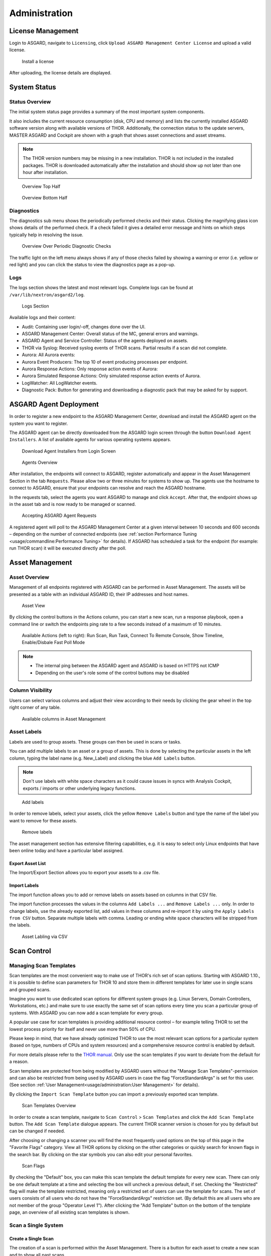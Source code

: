 .. role:: raw-html-m2r(raw)
   :format: html

Administration
==============

License Management
------------------

Login to ASGARD, navigate to ``Licensing``, click 
``Upload ASGARD Management Center License`` and upload a valid license. 


.. figure:: ../images/install-a-license.png
   :target: ../_images/install-a-license.png
   :alt: image-20200608152010548

   Install a license

After uploading, the license details are displayed.

System Status
-------------

Status Overview
^^^^^^^^^^^^^^^

The initial system status page provides a summary of the most important system components. 

It also includes the current resource consumption (disk, CPU and memory) and lists the currently installed ASGARD software version along with available versions of THOR. Additionally, the connection status to the update servers, MASTER ASGARD and Cockpit are shown with a graph that shows asset connections and asset streams.

.. note::
   The THOR version numbers may be missing in a new installation. THOR is not included in the installed packages. THOR is downloaded automatically after the installation and should show up not later than one hour after installation. 


.. figure:: ../images/overview1.png
   :target: ../_images/overview1.png
   :alt: Overview Top Half

   Overview Top Half

.. figure:: ../images/overview2.png
   :target: ../_images/overview2.png
   :alt: Overview Bottom Half

   Overview Bottom Half

Diagnostics
^^^^^^^^^^^

The diagnostics sub menu shows the periodically performed checks and their status. Clicking the magnifying glass icon shows details of the performed check. If a check failed it gives a detailed error message and hints on which steps typically help in resolving the issue.

.. figure:: ../images/diagnostics.png
   :target: ../_images/diagnostics.png
   :alt: Overview Over Periodic Diagnostic Checks

   Overview Over Periodic Diagnostic Checks

The traffic light on the left menu always shows if any of those checks failed by showing a warning or error (i.e. yellow or red light) and you can click the status to view the diagnostics page as a pop-up.

Logs
^^^^

The logs section shows the latest and most relevant logs. Complete logs can be found at ``/var/lib/nextron/asgard2/log``.


.. figure:: ../images/logs-section.png
   :target: ../_images/logs-section.png
   :alt: Logs Section

   Logs Section

Available logs and their content:

- Audit: Containing user login/-off, changes done over the UI.
- ASGARD Management Center: Overall status of the MC, general errors and warnings.
- ASGARD Agent and Service Controller: Status of the agents deployed on assets.
- THOR via Syslog: Received syslog events of THOR scans. Partial results if a scan did not complete.
- Aurora: All Aurora events:
- Aurora Event Producers: The top 10 of event producing processes per endpoint.
- Aurora Response Actions: Only response action events of Aurora:
- Aurora Simulated Response Actions: Only simulated response action events of Aurora.
- LogWatcher: All LogWatcher events.
- Diagnostic Pack: Button for generating and downloading a diagnostic pack that may be asked for by support.



ASGARD Agent Deployment
-----------------------

In order to register a new endpoint to the ASGARD Management Center, download and install the ASGARD agent on the system you want to register. 

The ASGARD agent can be directly downloaded from the ASGARD login screen through the button ``Download Agent Installers``. A list of available agents for various operating systems appears. 


.. figure:: ../images/login-screen.png
   :target: ../_images/login-screen.png
   :alt: Download Agent Installers from Login Screen

   Download Agent Installers from Login Screen

.. figure:: ../images/agents-overview.png
   :target: ../_images/agents-overview.png
   :alt: image-20200608152828507

   Agents Overview

After installation, the endpoints will connect to ASGARD, register automatically and appear in the Asset Management Section in the tab ``Requests``. Please allow two or three minutes for systems to show up. The agents use the hostname to connect to ASGARD, ensure that your endpoints can resolve and reach the ASGARD hostname.

In the requests tab, select the agents you want ASGARD to manage and click ``Accept``. After that, the endpoint shows up in the asset tab and is now ready to be managed or scanned.


.. figure:: ../images/accepting-asgard-agent-requests.png
   :target: ../_images/accepting-asgard-agent-requests.png
   :alt: image-20200608152952182

   Accepting ASGARD Agent Requests

A registered agent will poll to the ASGARD Management Center at a given interval between 10 seconds and 600 seconds – depending on the number of connected endpoints (see :ref:`section Performance Tuning <usage/commandline:Performance Tuning>` for details). If ASGARD has scheduled a task for the endpoint (for example: run THOR scan) it will be executed directly after the poll.

Asset Management
----------------

Asset Overview
^^^^^^^^^^^^^^

Management of all endpoints registered with ASGARD can be performed in Asset Management. The assets will be presented as a table with an individual ASGARD ID, their IP addresses and host names.


.. figure:: ../images/asset-view.png
   :target: ../_images/asset-view.png
   :alt: image-20200608153056012

   Asset View

By clicking the control buttons in the Actions column, you can start a new scan, run a response playbook, open a command line or switch the endpoints ping rate to a few seconds instead of a maximum of 10 minutes. 

.. figure:: ../images/available-actions.png
   :target: ../_images/available-actions.png
   :alt: Asset Actions

   Available Actions (left to right): Run Scan, Run Task, Connect To Remote Console, Show Timeline, Enable/Disbale Fast Poll Mode

.. note::

    * The internal ping between the ASGARD agent and ASGARD is based on HTTPS not ICMP
    * Depending on the user's role some of the control buttons may be disabled

Column Visibility
^^^^^^^^^^^^^^^^^

Users can select various columns and adjust their view according to their needs by clicking the gear wheel in the top right corner of any table.

.. figure:: ../images/available-columns-in-asset-management.png
   :target: ../_images/available-columns-in-asset-management.png
   :alt: Asset Columns

   Available columns in Asset Management

Asset Labels
^^^^^^^^^^^^

Labels are used to group assets. These groups can then be used in scans or tasks. 

You can add multiple labels to an asset or a group of assets. This is done by selecting the particular assets in the left column, typing the label name (e.g. New_Label) and clicking the blue ``Add Labels`` button. 

.. note::
   Don't use labels with white space characters as it could cause issues in syncs with Analysis Cockpit, exports / imports or other underlying legacy functions. 

.. figure:: ../images/add-labels.png
   :target: ../_images/add-labels.png
   :alt: Asset Labling

   Add labels

In order to remove labels, select your assets, click the yellow ``Remove Labels`` button and type the name of the label you want to remove for these assets.

.. figure:: ../images/remove-labels.png
   :target: ../_images/remove-labels.png
   :alt: Asset Labling

   Remove labels

The asset management section has extensive filtering capabilities, e.g. it is easy to select only Linux endpoints that have been online today and have a particular label assigned. 

Export Asset List 
~~~~~~~~~~~~~~~~~

The Import/Export Section allows you to export your assets to a .csv file. 

Import Labels
~~~~~~~~~~~~~

The import function allows you to add or remove labels on assets based on columns in that CSV file. 

The import function processes the values in the columns ``Add Labels ...`` and ``Remove Labels ...`` only. In order to change labels, use the already exported list, add values in these columns and re-import it by using the 
``Apply Labels from CSV`` button. Separate multiple labels with comma. Leading or ending white space characters will be stripped from the labels. 

.. figure:: ../images/asset-label-import.png
   :target: ../_images/asset-label-import.png
   :alt: Asset Labling via CSV

   Asset Labling via CSV

Scan Control
------------

Managing Scan Templates
^^^^^^^^^^^^^^^^^^^^^^^

Scan templates are the most convenient way to make use of THOR's rich set of scan options. Starting with ASGARD 1.10., it is possible to define scan parameters for THOR 10 and store them in different templates for later use in single scans and grouped scans. 

Imagine you want to use dedicated scan options for different system groups (e.g. Linux Servers, Domain Controllers, Workstations, etc.) and make sure to use exactly the same set of scan options every time you scan a particular group of systems. With ASGARD you can now add a scan template for every group.

A popular use case for scan templates is providing additional resource control – for example telling THOR to set the lowest process priority for itself and never use more than 50% of CPU. 

Please keep in mind, that we have already optimized THOR to use the most relevant scan options for a particular system (based on type, numbers of CPUs and system resources) and a comprehensive resource control is enabled by default. 

For more details please refer to the `THOR manual <https://thor-manual.nextron-systems.com/en/latest/>`_. Only use the scan templates if you want to deviate from the default for a reason.

Scan templates are protected from being modified by ASGARD users without the "Manage Scan Templates"-permission and can also be restricted from being used by ASGARD users in case the flag "ForceStandardArgs" is set for this user. (See section :ref:`User Management<usage/administration:User Management>` for details).

By clicking the ``Import Scan Template`` button you can import a previously exported scan template.

.. figure:: ../images/scan-templates-overview.png
   :target: ../_images/scan-templates-overview.png
   :alt: image-20200608153256353

   Scan Templates Overview

In order to create a scan template, navigate to ``Scan Control`` > ``Scan Templates`` and click the ``Add Scan Template`` button. The ``Add Scan Template`` dialogue appears. The current THOR scanner version is chosen for you by default but can be changed if needed.

After choosing or changing a scanner you will find the most frequently used options on the top of this page in the "Favorite Flags" category. View all THOR options by clicking on the other categories or quickly search for known flags in the search bar. By clicking on the star symbols you can also edit your personal favorites. 

.. figure:: ../images/scan-flags.png
   :target: ../_images/scan-flags.png
   :alt: image-20200608153228887

   Scan Flags

By checking the "Default" box, you can make this scan template the default template for every new scan. There can only be one default template at a time and selecting the box will uncheck a previous default, if set.
Checking the "Restricted" flag will make the template restricted, meaning only a restricted set of users can use the template for scans. The set of users consists of all users who do not have the "ForceStandardArgs" restriction set. (By default this are all users who are not member of the group "Operator Level 1").
After clicking the "Add Template" button on the bottom of the template page, an overview of all existing scan templates is shown. 

Scan a Single System
^^^^^^^^^^^^^^^^^^^^

Create a Single Scan
~~~~~~~~~~~~~~~~~~~~

The creation of a scan is performed within the Asset Management. There is a button for each asset to create a new scan and to show all past scans. 

Just click on the "THOR" button in the Action column in the Asset Management view.

.. figure:: ../images/scan-control-scan-creation.png
   :target: ../_images/scan-control-scan-creation.png
   :alt: image-20200608153403808

   Scan Control - Scan Creation

Within this form, you can choose the maximum runtime, module, scanner, scan flags, signatures and template can be selected.

After the desired parameters have been set, the scan can be started by clicking the ``Add Scan`` button.

Stopping a Single Scan
~~~~~~~~~~~~~~~~~~~~~~

To stop a single scan, navigate to the "Single Scans" tab in Scan Control section and click the "stop" (square) button for the scan you want to stop.

.. figure:: ../images/stopping-a-single-scan.png
   :target: ../_images/stopping-a-single-scan.png
   :alt: image-20200608153951250

   Stopping a Single Scan

Download Scan Results 
~~~~~~~~~~~~~~~~~~~~~

After the scan completion, you can download the scan results via the download button in the actions column.

The download button has the following options: 

* Download Scan Result as TXT (the THOR text log file)
* Download Scan Result as JSON (only available if it was started with the ``--json`` flag)
* Download HTML Report (as \*.gz compressed file; available for successful scans only)
* Show HTML Report (opens another tab with the HTML report)

.. figure:: ../images/download-scan-results.png
   :target: ../_images/download-scan-results.png
   :alt: Download Scan Results

   Scan Control - Download Scan Results

Scan Groups of Systems
^^^^^^^^^^^^^^^^^^^^^^

Create Grouped Scans
~~~~~~~~~~~~~~~~~~~~

A scan for a group of systems can be created in the "Scan Control > Group Scans" tab. Click the ``Add Group Scan`` button in the upper right corner.

.. figure:: ../images/scan-control-create-group-scan.png
   :target: ../_images/scan-control-create-group-scan.png
   :alt: image-20200608154115029

   Scan Control – Create Group Scan

As with the single scans, various parameters can be set. Aside from the already mentioned parameters, the following parameters can be set:

**Description**

Freely selectable name for the group scan.

**Asset Labels**

Here you can define which assets will be affected by the group scan. In case more than one label is chosen: An asset must have at least one chosen label attached to it to be affected by the scan. If no label is selected, all known assets will be scanned.

**Limit** 

ASGARD will not send additional scans to the agents when the client limit is reached. Therefore you need to set a limit higher than the number of hosts you want to scan or enter ``0`` for no limit. If you are using MASTER ASGARD, this limit is applied on each single selected ASGARD.

**Rate**

The number of scans per minute that are issued by ASGARD. This is where the network load can be controlled. Additionally, it is recommended to use this parameter in virtualized and oversubscribed environments in order to limit the number of parallel scans on your endpoints.

**Expires**

After this time frame, no scan orders will be issued to the connected agents. 

**Scheduled Start**

Select a date for a scheduled start of the scan.

After the group scan has been saved or saved and started, you will automatically be forwarded to the list of grouped scans. 

List of all Group Scans
~~~~~~~~~~~~~~~~~~~~~~~

The list of all group scans contains, among other items, the unique Scan-ID and the name.

.. figure:: ../images/scan-control-group-scans-list.png
   :target: ../_images/scan-control-group-scans-list.png
   :alt: image-20200608154224747

   Scan Control – Group Scans – List

In addition, information can be found about the chosen scanner, the chosen parameters, the start and completion times and the affected assets (defined by labels). Additional columns can be added by clicking on "Column Visibility".

The Status field can have the following values: 

**Paused:** The group scan has not yet started. Either click play or wait for the scheduled start date (the job will start in a 5 minute window around the scheduled time).

**Active:** Scan is started, ASGARD will issue scans with the given parameters.

**Inactive:** No additional scan jobs are being issued. All single scans that are currently running will continue to do so.

**Completed:** The group scan is completed. No further scan jobs will be issued.

Starting a Group Scan
~~~~~~~~~~~~~~~~~~~~~

A group scan can be started by clicking on the "play" button in the "Actions" column of a group scan. Subsequently, the scan will be listed as "Started".

Starting a Scheduled Group Scan
~~~~~~~~~~~~~~~~~~~~~~~~~~~~~~~

The Scheduled Group Scan section shows all scans that are to run on a frequent basis along with their periodicity. All group scans that have been started through the scheduler will show up on top of the Group Scan section the moment they are started. New scheduled tasks can be created by clicking the ``Add Scheduled Group Scan`` button.

.. figure:: ../images/scan-control-scheduled-group-scan.png
   :target: ../_images/scan-control-scheduled-group-scan.png
   :alt: image-20200608154452406

   Scan Control – Scheduled Group Scan 

.. figure:: ../images/scan-control-new-scheduled-group-scan.png
   :target: ../_images/scan-control-new-scheduled-group-scan.png
   :alt: image-20200608154442195

   Scan Control – New Scheduled Group Scan 

Details of a Group Scan
~~~~~~~~~~~~~~~~~~~~~~~

Further information about a group scan can be observed from the detail page of the group scan. Click the scan you are interested in and the details section will appear.

.. figure:: ../images/scan-control-group-scans-details.png
   :target: ../_images/scan-control-group-scans-details.png
   :alt: image-20200608154545029

   Scan Control – Group Scans – Details

Aside from information about the group scan in the "Details" tab, there is a graph that shows the number of assets started and how many assets have already completed the scan in the "Charts" tab. In the "Tasks" tab you get information about the scanned assets.

THOR Excludes and False-Positive Filters
^^^^^^^^^^^^^^^^^^^^^^^^^^^^^^^^^^^^^^^^

In THOR you can define `directory and file excludes <https://thor-manual.nextron-systems.com/en/latest/usage/configuration.html#files-and-directories>`_ and `false positive filters <https://thor-manual.nextron-systems.com/en/latest/usage/configuration.html#false-positives>`_. With ASGARD 2.13+ these features can be globally defined in ASGARD at ``Scan Control`` > ``THOR Config``.

.. figure:: ../images/scan-exclude-and-fp.png
   :target: ../_images/scan-exclude-and-fp.png
   :alt: Scan Control - Global Directory Exclude and FP Filtering

   Scan Control - Global Directory Exclude and FP Filtering

.. warning::
   Be careful not to use too broad filters or excludes as this might cripple THOR's detection capabilities, if
   done incorrectly.

Response Control
----------------

Opening a Remote Shell on an endpoint
^^^^^^^^^^^^^^^^^^^^^^^^^^^^^^^^^^^^^

In order to open a remote shell on an endpoint, open the Asset Management section and click the "command line" button in the Actions column.

.. figure:: ../images/opening-a-remote-shell-from-the-asset-view.png
   :target: ../_images/opening-a-remote-shell-from-the-asset-view.png
   :alt: image-20200608154926650

   Opening a Remote Shell from the Asset View

Depending on your configuration it may take between 10 seconds and 10 minutes for the remote shell to open. Please note that all actions within the remote shell are recorded and can be audited. All shells open with root or system privileges.

.. figure:: ../images/remote-shell.png
   :target: ../_images/remote-shell.png
   :alt: image-20200608154959812

   Remote Shell

In order to replay a remote console session, navigate to ``Response Control``, expand the task that represents your session, select the ``Console Log`` tab and click the play button in the bottom row.

.. figure:: ../images/replay-remote-shell-session.png
   :target: ../_images/replay-remote-shell-session.png
   :alt: image-20200608155013219

   Replay Remote Shell Session

ASGARD users can only see their own remote shell session. Only users with the ``RemoteConsoleProtocol`` permission are able to replay all sessions from all users.

Response Control with Pre-Defined Playbooks
^^^^^^^^^^^^^^^^^^^^^^^^^^^^^^^^^^^^^^^^^^^

In addition to controlling THOR scans, ASGARD Management Center contains extensive response functions. Through ASGARD, you can start or stop processes, modify and delete files or registry entries, quarantine endpoints, collect triage packages and execute literally any command on connected systems. All with one click and executed on one endpoint or groups of endpoints.

It is also possible to download specific suspicious files. You can transfer a suspicious file to the ASGARD Management Center and analyze it in a Sandbox. 


.. figure:: ../images/built-in-playbooks.png
   :target: ../_images/built-in-playbooks.png
   :alt: image-20200608155058550

   Built-in Playbooks

To execute a predefined response action on a single endpoint, navigate to the Asset Management view and click the "play" button in the Actions Column. This will lead you to a dialogue where you can select the desired action. 

.. figure:: ../images/execute-playbook-on-single-endpoint.png
   :target: ../_images/execute-playbook-on-single-endpoint.png
   :alt: image-20200608155132686

   Execute Playbook on Single Endpoint

In this example, we collect a full triage package.

ASGARD ships with pre-defined playbooks for the following tasks:


* Collect full triage pack (Windows only)
* Isolate endpoint (Windows only)
* Collect system memory
* Collect file / directory
* Collect directory
* Collect Aurora diagnostics pack
* Execute command and collect stdout and stderr

Nextron provides additional playbooks via ASGARD updates.

.. warning::
    The collection of memory can set the systems under  high load and impacts the systems response times during the transmission of  collected files. Consider all settings carefully!   Also be aware that memory dumps may fail due to  kernel incompatibilities or conflicting security mechanisms. Memory dumps  have been successfully tested on all supported Windows operating systems with  various patch levels. The memory collection on Linux systems depends on  kernel settings and loaded modules, thus we cannot guarantee a successful  collection.   Additionally, memory dumps require temporary free  disk space on the system drive and consume a significant amount of disk space  on ASGARD as well. The ASGARD agent checks if there is enough memory on the  system drive and adds a 50% safety buffer. If there is not enough free disk  space, the memory dump will fail.  

Response Control for Groups of Systems
^^^^^^^^^^^^^^^^^^^^^^^^^^^^^^^^^^^^^^

Response functions for groups of systems can be defined in the ``Group Tasks`` tab or the ``New Scheduled Group Task`` tab.

.. figure:: ../images/execute-playbook-on-group-of-endpoints.png
   :target: ../_images/execute-playbook-on-group-of-endpoints.png
   :alt: image-20200608155449158

   Execute Playbook on Group of Endpoints

Response Control with Custom Playbooks
^^^^^^^^^^^^^^^^^^^^^^^^^^^^^^^^^^^^^^

You can add your own custom playbook by clicking the ``Add Playbook`` button in the 
``Response Control`` > ``Playbooks`` tab. 

.. figure:: ../images/add-custom-playbook.png
   :target: ../_images/add-custom-playbook.png
   :alt: image-20200608160106096

   Add Custom Playbook

This lets you define a name and a description for your playbook. After clicking the ``Add Playbook`` button, 
click on the ``Edit steps of this playbook`` action. 

.. figure:: ../images/custom-playbook-edit-steps.png
   :target: ../_images/custom-playbook-edit-steps.png
   :alt: Playbook Action Items

   Playbook Action Items

This opens the side pane in which single playbook steps
can be added using the ``Add Step`` button.


.. figure:: ../images/add-playbook-entry.png
   :target: ../_images/add-playbook-entry.png
   :alt: image-20200608160150424

   Add Playbook Entry

If you need custom files for your playbook (scripts, configurations, binaries, etc.) you can select local files to be uploaded to ASGARD during the creation of the playbook step (by selecting "Upload New File" in the file drop-down). You can manage these files at ``Response Control`` > ``Playbook Files`` and upload or update files using the ``Upload Playbook File`` button.

.. figure:: ../images/playbook-files.png
   :target: ../_images/playbook-files.png
   :alt: Manage Playbook Files

   Manage Playbook Files


You can have up to 16 steps in each playbook that are executed sequentially. Every step can be either "download something from ASGARD to the endpoint", "execute a command line" or "upload something from the endpoint to ASGARD". If you run a command line the stdout and stderr are reported back to ASGARD. 


Service Control
---------------

Service Control is ASGARD's way of deploying real-time services on endpoints. Currently there exist the Aurora and the LogWatcher service. To use any of those two, the service controller has to be installed on an asset.

Service Controller Installation
^^^^^^^^^^^^^^^^^^^^^^^^^^^^^^^

To install asgard2-service-controller on an asset you need to install the asgard2-agent first. If you already have installed asgard2-agent on an asset and accepted it in ASGARD, you can use the **"Install ASGARD Service Controller"** playbook to deploy the service controller on an asset or you can manually download and execute the asgard2-service-controller installer from the ASGARD downloads page.

.. figure:: ../images/sc-install.png
   :target: ../_images/sc-install.png
   :alt: Install Service Controller

   Install Service Controller

Service Controller Update
^^^^^^^^^^^^^^^^^^^^^^^^^

If an ASGARD update comes with a new service controller version, you need to update the service controller on the already rolled-out assets. You can do this using an "Update Agent" task. For a single asset the task can be run in ``Asset Management`` > ``Assets`` > ``Run Task`` (play button action) or analogous as a (scheduled) group task under ``Response Control`` > ``(Scheduled) Group Tasks`` > ``Add (Scheduled) Group Task``.

.. figure:: ../images/sc-update.png
   :target: ../_images/sc-update.png
   :alt: Update Service Controller

   Update Service Controller

.. note::
    If you don't see the **Update Agent** module, you need to enable **Show Advanced Tasks** in ``Settings`` > ``Advanced``

Sigma
^^^^^

LogWatcher, as well as Aurora, are using Sigma in order to define their detections. The Sigma rule management is shared between the two services. But each service has its own configuration that defines which rules are actually used on the assets.

What is Sigma
~~~~~~~~~~~~~

From the `project website <https://github.com/SigmaHQ/sigma>`_:

    Sigma is a generic and open signature format that allows you to describe relevant log events in a straightforward manner. The rule format is very flexible, easy to write and applicable to any type of log file. The main purpose of this project is to provide a structured form in which researchers or analysts can describe their once developed detection methods and make them shareable with others.

    Sigma is for log files what `Snort <https://www.snort.org/>`_ is for network traffic and `YARA <https://github.com/VirusTotal/yara>`_ is for files.

Creating a Ruleset
~~~~~~~~~~~~~~~~~~

Rulesets are used to group rules to manageable units. As an asset can only have one service configuration, rulesets are used to determine which rules are used in which service configuration. There exist default rulesets for high and critical Sigma rules. If you want to create a custom ruleset go to ``Service Control`` > ``Sigma`` > ``Rulesets`` > ``Create Ruleset``.

.. figure:: ../images/sc-create-ruleset.png
   :target: ../_images/sc-create-ruleset.png
   :alt: Create a Ruleset

   Create a Ruleset

If you have chosen that new Sigma rules should be added automatically they are added now. If you didn't you now need to add the desired rules manually by going to ``Service Control`` > ``Sigma`` > ``Rules``. Choose the rules that should be added to this ruleset by selecting the checkboxes and then ``Add to Ruleset``. A rule can be assigned to multiple rulesets.

.. figure:: ../images/sc-add-to-ruleset.png
   :target: ../_images/sc-add-to-ruleset.png
   :alt: Add a Rule to Rulesets

   Add a Rule to Rulesets

.. note::
    You need to commit and push your changes after editing a ruleset. ASGARD has to restart the service controller to read new configurations. In order to prevent multiple restarts in the case of a user performing several configuration changes in succession, the user has to initiate the reloading of the new configuration by going to ``Service Control`` > ``Sigma`` > ``Rulesets`` and performing the **Compile ruleset** action (gear wheels). The need for compiling is indicated in the *Uncompiled Changes* column.

    .. figure:: ../images/sc-uncommitted-changes.png
       :target: ../_images/sc-uncommitted-changes.png
       :alt: Uncompiled Changes Indicator
    
       Uncompiled Changes Indicator

Choosing which Rules to activate
~~~~~~~~~~~~~~~~~~~~~~~~~~~~~~~~

It is not advised to enable all available rules on an asset. We suggest to start with all "critical" and then advance to all "high" rules. We already provide a default ruleset for those two levels for you to use. "Medium" rules should not be enabled in bulk or "low"/"informational" at all . Single medium rules, which increase an organisation's detection coverage and do not trigger a bigger number of false positives can be added to the active configuration, but should be tested rule by rule.

In order to easily add rules to a ruleset you can use the column filters to select the desired rules and add the bulk to a ruleset. As an example you can add all rules of level "critical" to a ruleset:

    .. figure:: ../images/sc-choose-rules1.png
       :target: ../_images/sc-choose-rules1.png
       :alt: Add all critical rules to a ruleset
    
       Add All Critical Rules to a Ruleset

Another great way to pivot the Sigma rule database is the usage of MITRE ATT&CK® IDs.

    .. figure:: ../images/sc-choose-rules2.png
       :target: ../_images/sc-choose-rules2.png
       :alt: Search by MITRE ATT&CK® ID
    
       Search by MITRE ATT&CK® ID

Or you can just search the title or description field of the rules. You can also search the rule itself using the "Rule" column. (the "Rule" column is not shown by default and has to be added using the gear wheel button).

    .. figure:: ../images/sc-choose-rules3.png
       :target: ../_images/sc-choose-rules3.png
       :alt: Search by Rule Title or Description
    
       Search by Rule Title or Description

False Positive Tuning of Sigma Rules
~~~~~~~~~~~~~~~~~~~~~~~~~~~~~~~~~~~~

Not every environment is the same. It is expected that some rules will trigger false positive matches in your environment. You have
multiple options to tackle that issue.

1. If it is a general false positive, probably not only occurring in your environment, consider reporting it at as a `Github issue <https://github.com/SigmaHQ/sigma/issues>`_ or `e-mail to us (rules@nextron-systems.com) <mailto:rules@nextron-systems.com>`_. We will take care of the tuning for you and your peers.
2. If the false positive is specific to your environment you can tune single Sigma rules at ``Service Control`` > ``Sigma`` > ``Rules``, filter for the rule in question and choose the "Edit false positive filters of this rule" action. Here you can do simple rule tunings on your own. By clicking the "Add False Positive Filter" button you can add single lines that filter the event for false positives (i.e. they are OR-connected meaning: "Do not match the event if any of those lines matches). They are applied on top of the rule logic and persist automatic rule updates.

    .. figure:: ../images/sigma-rules-fp-tuning.png
       :target: ../_images/sigma-rules-fp-tuning.png
       :alt: Example of the false positive tuning of a Sigma rule
    
       Example of the false positive tuning of a Sigma rule

    To see the resulting rule you can click the "Show Preview" button or look at the "Compiled Rule" row in the rule's drop down menu.

    If you want to review the tuned rules: To filter for all rules containing a custom false positive tuning, you have to add the "Filters" column to your view (gear wheels icon) and show all non-empty rows by using the ``NOT -`` column filter.

3. If the rule is adding too much noise and tuning is not sensible, you can remove the rule from the ruleset for a subset of your machines (maybe you need to define and use a separate rulesets for that use-case) or you can disable the rule altogether. This is done using the "Disable this rule" action of the rule. Disabling the rule affects the rule in all rulesets.

After tuning a rule, the rulesets using that rule have to be re-compiled at ``Service Control`` > ``Sigma`` > ``Rulesets``.
       
Adding Custom Rules
~~~~~~~~~~~~~~~~~~~

Custom rules can be added using the sigma format complying with the `specification <https://github.com/SigmaHQ/sigma/wiki/Specification>`_. You can upload single files or a ZIP compressed archive. This can be done at ``Service Control`` > ``Sigma`` > ``Rules`` > ``Upload Rules``.

    .. figure:: ../images/sc-custom-rule.png
       :target: ../_images/sc-custom-rule.png
       :alt: Adding Custom Rules
    
       Adding Custom Rules

Rule and Response Updates
~~~~~~~~~~~~~~~~~~~~~~~~~

If new rules or rule updates are provides by the Aurora signatures, the updates have to be applied by the user manually in order to be affecting Aurora agents managed by ASGARD. An indicator is shown in the WebUI and the rules changes can be reviewed and applied at ``Service Control`` > ``Sigma`` > ``Rule Updates``. 

    .. figure:: ../images/sigma-rule-updates.png
       :target: ../_images/sigma-rule-updates.png
       :alt: Sigma Rule Updates for Aurora
    
       Sigma Rule Updates for Aurora

Clicking on the ``Update`` button in the "Update Available" column opens a diff view in which the changes are shown and where the user can apply or discard the changes. If you do not need to review each single change, you can apply all changes using the ``Update All Rules`` button.

Analogous the updates of response actions can be viewed and applied at ``Service Control`` > ``Sigma`` > ``Response Updates``.

How to activate Responses
~~~~~~~~~~~~~~~~~~~~~~~~~
As a fail safe and for administration purposes, responses are generally only simulated if not explicitly set to active.
This has to be done on different levels:

- Service configuration level
- Ruleset configuration level (on updates)
- Ruleset rule level

If on one level a rule is simulated, it will not execute the response actions but only generate a log line that describes the action that would have been performed. You can see an overview of the state of all responses in the ``Service Control`` > ``Aurora`` > ``Configurations`` menu.


    .. figure:: ../images/sc-aurora-configuration-response-overview.png
       :target: ../_images/sc-aurora-configuration-response-overview.png
       :alt: Aurora Configuration Response Action Overview
    
       Aurora Configuration Response Action Overview

(1) indicates whether responses are activated on configuration level. Edit the configuration to change it.
(2) indicates how many rules are only simulated in that ruleset (or in sum).
(3) indicates  how many rules have active responses in that ruleset (or in sum)

To change the status of a response in the ruleset click the ruleset link. You can view all simulated or all active responses. Use the checkbox and the button in the upper right to switch the response status of the rules between active and simulated.

    .. figure:: ../images/sc-aurora-ruleset-responses.png
       :target: ../_images/sc-aurora-ruleset-responses.png
       :alt: Response Configuration in Rulesets
    
       Response Configuration in Rulesets

In addition the default response mode of a ruleset is important for the behaviour of response updates. It can be seen at ``Service Control`` > ``Sigma`` > ``Rulesets`` in the "Default Response Mode" column.

    .. figure:: ../images/sigma-ruleset-default-response-mode.png
       :target: ../_images/sigma-ruleset-default-response-mode.png
       :alt: Ruleset Default Response Mode
    
       Ruleset Default Response Mode

If "Simulation" is selected, response actions of new and updated rules will be put in simulation mode. If "Active" is selected, new rules will automatically be put in active mode and updated rules will not change their current response mode.


Aurora
^^^^^^

- Aurora is a lightweight endpoint agent that applies Sigma rules and IOCs on local event streams.
- It uses Event Tracing for Windows (ETW) to subscribe to certain event channels.
- It extends the Sigma standard with so-called "response actions" that can get executed after a rule match
- It supports multiple output channels: the Windows Eventlog, a log file and remote UDP targets

Its documentation can be found at `aurora-agent-manual.nextron-systems.com <https://aurora-agent-manual.nextron-systems.com/en/latest/index.html>`_.


Aurora Overview
~~~~~~~~~~~~~~~
Under ``Service Control`` > ``Aurora`` > ``Asset View (Deployed)`` the overview of all assets with installed Aurora is shown. Clicking on the entry opens a drop-down menu with details and additional information.

.. figure:: ../images/sc-aurora-asset-view.png
   :target: ../_images/sc-aurora-asset-view.png
   :alt: Aurora Asset View

   Aurora Asset View

Deploy Aurora on Asset
~~~~~~~~~~~~~~~~~~~~~~

Analogous you can see an overview of all assets without Aurora installed under ``Service Control`` > ``Aurora`` > ``Asset View (Not Deployed)`` and install Aurora using the ``Deploy Aurora`` button.

Change Service for an Asset
~~~~~~~~~~~~~~~~~~~~~~~~~~~
To change the Aurora configuration of an asset, navigate to ``Service Control`` > ``Aurora`` > ``Asset View (Deployed)``, select the asset's checkbox and choose ``Change Aurora Configuration``. Then choose the desired service configuration by clicking ``Assign and Restart``.

.. figure:: ../images/sc-aurora-assign-configuration.png
   :target: ../_images/sc-aurora-assign-configuration.png
   :alt: Change Aurora Service Configuration

   Change Aurora Service Configuration

If you want to enable or disable the Aurora service on an asset, select it with the checkbox and use the ``Enable`` or ``Disable`` button or select the play or stop action icon on single assets.


Creating a Custom Service Configuration
~~~~~~~~~~~~~~~~~~~~~~~~~~~~~~~~~~~~~~~
Go to ``Service Control`` > ``Aurora`` > ``Configurations`` > ``Add Configuration``, enter a name and add the rulesets that should apply for this service configuration. No rulesets is a viable option, if you only want to use the non-sigma matching modules. You don't need to edit any other option as sane defaults are given.

.. figure:: ../images/sc-aurora-custom-configuration.png
   :target: ../_images/sc-aurora-custom-configuration.png
   :alt: Create a Custom Aurora Configuration

   Create a Custom Aurora Configuration

Process Excludes
~~~~~~~~~~~~~~~~~~

If Aurora uses too much CPU cycles, the most common reason is a heavy event producer on the system (e.g. anti virus or communication software). In order to analyse the issue and define process exclusions, go to ``Service Control`` > ``Aurora`` > ``Process Excludes``

.. figure:: ../images/aurora-process-exclusion.png
   :target: ../_images/aurora-process-exclusion.png
   :alt: Define Aurora Process Exclusion

   Define Aurora Process Exclusion

An overview over the top event producing processes is given on the bottom of the section. Another possibility is to :ref:`collect diagnostic packs of systems<usage/troubleshooting:Aurora Diagnostics Pack>` in question and look in the ``status.txt`` at the event statistics by process.

False Positive Filters
~~~~~~~~~~~~~~~~~~~~~~
If needed, false positives can be globally filtered on all Aurora agents at ``Service Control`` > ``Aurora`` > ``False Positive Filters``. It is recommended to filter false positives at ``Servce Control`` > ``Sigma`` > ``Rules`` and filter the false positives on a rule level using the "edit false positive" action (funnel icon). For more details :ref:`see section False Positive Filters of Sigma Rules <usage/administration:False Positive Tuning of Sigma Rules>`. If this is not possible, because you need a quick fix and multiple rules are affected, the global false positive filter can help.

.. figure:: ../images/aurora-global-fp-filter.png
   :target: ../_images/aurora-global-fp-filter.png
   :alt: Define Global Aurora False Positive Filters

   Define Global Aurora False Positive Filters

.. warning::
   A too permissive filter will greatly reduce Aurora's detection and response capabilities.

Response Action Logs
~~~~~~~~~~~~~~~~~~~~
You can view an overview and the logs of the Aurora response and simulated response actions under ``Service Control`` > ``Aurora`` > ``Response Action Logs``.

.. figure:: ../images/aurora-response-action-logs.png
   :target: ../_images/aurora-response-action-logs.png
   :alt: Aurora Response Action Logs

   Aurora Response Action Logs

Best Practices for Managing Aurora
~~~~~~~~~~~~~~~~~~~~~~~~~~~~~~~~~~

1. Install the ASGARD agent on the asset (see :ref:`section ASGARD Agent Deployment<usage/administration:ASGARD Agent Deployment>`)
2. Install the ASGARD service controller on the asset (see :ref:`section Service Controller Installation<usage/administration:Service Controller Installation>`)
3. Deploy the Aurora Service on the asset using the ``[Default] Standard configuration with critical and high Sigma rules`` configuration (see :ref:`section Deploy Aurora on Asset<usage/administration:Deploy Aurora on Asset>`)

.. figure:: ../images/aurora-best-practices-service-deployed.png
   :target: ../_images/aurora-best-practices-service-deployed.png
   :alt: Aurora Service Successfully Deployed

   Aurora Service Successfully Deployed

If you want to enable the blocking capabilities of Aurora, we suggest to enable our included responses:

1. See the overview at ``Service Control`` > ``Aurora`` > ``Configurations``. The ``Effective Rules and Response`` row shows how many responses are active. By default no responses are active. See :ref:`section How to activate Responses<usage/administration:How to activate Responses>` on how to activate responses.
2. Do not directly activate the responses in production environments. Monitor your environment for at least a month with simulated responses to verify that no false positive matches occur.
3. In larger environments use different configurations and rulesets for different environments. As an example you can test changes to the configuration in a test environment, before adapting the changes for the production environment.

You can test the response functionality by entering the command

.. code-block:: none

   rundll32.exe AuroraFunctionTest.dll StartW

on the command line of an asset. As a result you should see following message in the ``Service Control`` > ``Aurora`` > ``Response Action Logs``:

.. figure:: ../images/aurora-best-practices-example-response.png
   :target: ../_images/aurora-best-practices-example-response.png
   :alt: Aurora Service Successfully Deployed

   Aurora Simulated Response Action 

More tests are available from the `Function Tests section of the Aurora manual <https://aurora-agent-manual.nextron-systems.com/en/latest/usage/function-tests.html>`_. Those tests only generate detection events but no responses. If your ASGARD Management Center is connected to an Analysis Cockpit, you can see the detection events at ``Events`` > ``Aurora Events`` or in the Windows EventLog of the asset.


LogWatcher Service
^^^^^^^^^^^^^^^^^^

The LogWatcher real-time service monitors the Windows Event Log using predefined rules in the Sigma format and creates an alert that is forwarded to ASGARD Analysis Cockpit if a match was found. The LogWatcher service is no longer shown by default on newly installed ASGARDs. To enable it go to ``Settings`` > ``Advanced`` and enable the ``Show LogWatcher`` checkbox.

Prerequisites
~~~~~~~~~~~~~

In order to make full use of ASGARD LogWatcher you need a Windows Audit Policy and Sysmon, both with a reasonable configuration, in place. We expect organizations to take care of providing a sane configuration by their own. This section helps in giving starting points, if needed.

Windows Audit Policy
""""""""""""""""""""

The default audit policy of Windows is not suitable for security monitoring and needs to be configured. There are Microsoft recommendations available `online <https://docs.microsoft.com/en-us/windows-server/identity/ad-ds/plan/security-best-practices/audit-policy-recommendations>`_.

Also auditing the command line for process creation events should be enabled. Documentation for that task is available `here <https://docs.microsoft.com/en-us/windows-server/identity/ad-ds/manage/component-updates/command-line-process-auditing>`_.

Sysmon Configuration Template
"""""""""""""""""""""""""""""

There are some best practise configurations available. See them as a good starting point to develop your own configuration. If you do not have a Sysmon configuration yet, there are several options we suggest:

1. The Nextron Systems fork of SwiftOnSecurity's `sysmon-config <https://github.com/Neo23x0/sysmon-config>`_
2. The `SwiftOnSecurity sysmon-config <https://github.com/SwiftOnSecurity/sysmon-config>`_
3. Olaf Hartong's `sysmon-modular <https://github.com/olafhartong/sysmon-modular>`_

In general we suggest our own configuration, as we test our rules with it and include changes from the upstream configuration. But depending on your preferences, either of those listed configurations is a good starting point for writing your own configuration.

.. warning::
    Do not deploy those configurations to your production environment without prior testing.

    It is expected that some tools you use will be the source of huge log volume and should be tuned in the configuration depending your environment.

Sysmon Installation
"""""""""""""""""""

`Sysmon <https://docs.microsoft.com/en-us/sysinternals/downloads/sysmon>`_ is part of Microsoft Sysinternals and therefore has to be installed as a third party tool. The preferred way to distribute Sysmon and its configuration is using your organization's device management. If you do not have access to one, you can use ASGARD's playbook feature to distribute Sysmon and update its configuration. Documentation which describes the playbook creation and that offers maintenance scripts can be found in our `asgard-playpooks repository <https://github.com/NextronSystems/asgard-playbooks>`_.

Operation
~~~~~~~~~
This chapter explains how to configure LogWatcher using Sigma rules.

LogWatcher Overview
"""""""""""""""""""

Under ``Service Control`` > ``LogWatcher`` > ``Asset View (Deployed)`` the overview of all assets with an installed LogWatcher is shown. Clicking on the entry opens a drop-down menu with details and additional information.

.. figure:: ../images/sc-logwatcher-overview.png
   :target: ../_images/sc-logwatcher-overview.png
   :alt: LogWatcher Assets View

   LogWatcher Asset View

Analogous you can see an overview of all assets without an installed LogWatcher under ``Service Control`` > ``LogWatcher`` > ``Asset View (Not Deployed)``.

Enable Service for an Asset
"""""""""""""""""""""""""""
To enable the LogWatcher service for an asset, navigate to ``Service Control`` > ``LogWatcher`` > ``Asset View``, select the asset's checkbox and choose ``Assign Configuration``. Then choose the desired service configuration by clicking ``Assign``.

.. figure:: ../images/sc-logwatcher-change-configuration.png
   :target: ../_images/sc-logwatcher-change-configuration.png
   :alt: Enable a Service Configuration

   Enable a Service Configuration

Creating a Custom Service Configuration
"""""""""""""""""""""""""""""""""""""""

A service configuration is used to group assets of similar type and assign them a set of rules (in form of rulesets). 

Go to ``Service Control`` > ``LogWatcher`` > ``Configurations`` > ``Add Configuration``, enter a name and add the rulesets that should apply for this service configuration (i.e. group of assets).

.. figure:: ../images/sc-service-configuration.png
   :target: ../_images/sc-service-configuration.png
   :alt: Create a Service Configuration

   Create a Service Configuration

If you have not configured a ruleset yet, you need to do so beforehand.


IOC Management
--------------

Integrating Custom IOCs
^^^^^^^^^^^^^^^^^^^^^^^

The menu ``IOC Management`` gives you the opportunity to easily integrate custom signatures into your scans. 

In order to create your own custom IOC Group, navigate to ``IOC Management`` > ``IOCs``
and click ``Add IOC Group`` in the upper right corner. Select a name and optionally a description for your IOC Group.

.. figure:: ../images/add-ioc-group.png
   :target: ../_images/add-ioc-group.png
   :alt: image-20200608160335401

   Add IOC Group

To add IOCs to this group, use the ``Show and edit IOCs in this IOC group`` action. A side pane opens where you can click the ``Import IOCs`` button to import your own signatures in any of THOR’s IOC formats as files (e.g. files for keyword IOCs, YARA files and SIGMA files). Refer to the  
`THOR manual (custom signatures) <https://thor-manual.nextron-systems.com/en/latest/usage/custom-signatures.html>`_ for a complete list and file formats. Browse to the file you want to add and click upload. This adds your IOC file to the default ruleset. 

.. figure:: ../images/import-iocs.png
   :target: ../_images/import-iocs.png
   :alt: image-20200608160335401

   Imported IOCs Overview

However, you can also click the ``Add IOC(s)`` button to add some IOCs interactively. Select the type, score and description, enter some values and click the ``Add IOC`` button.

.. figure:: ../images/add-ioc.png
   :target: ../_images/add-ioc.png
   :alt: image-20200608160335401

   Add IOCs

You can add those IOC Groups to IOC Rulesets which can be created in the ``IOC Management`` > ``IOC Rulesets`` tab by clicking the 
``Add Ruleset`` button in the upper right corner. Select name and description and click the 
``Add Ruleset`` button.

.. figure:: ../images/add-ruleset.png
   :target: ../_images/add-ruleset.png
   :alt: image-20200608160335401

   Add Ruleset

After that, click on an entry in the table to expand it. There you get information about all IOC Groups which have been added to this ruleset. Additionally you can add or remove selected IOC Groups in ``IOC Management: IOCs`` by clicking one of the three buttons shown below.

.. figure:: ../images/add-remove-ioc-group.png
   :target: ../_images/add-remove-ioc-group.png
   :alt: image-20200608160335401

   Buttons to Add/Remove IOC Groups

Those rulesets can be selected in the "Custom Signature" field while creating a new scan job. If a ruleset is selected, the scan will include all custom IOCs included in IOC Groups which have been added to this ruleset. You can also select more than one ruleset.

.. figure:: ../images/select-ruleset.png
   :target: ../_images/select-ruleset.png
   :alt: image-20200608160335401

   Select Ruleset while creating a scan job


Integrating IOCs through MISP
^^^^^^^^^^^^^^^^^^^^^^^^^^^^^

ASGARD provides an easy to use interface for integrating IOCs from a connected MISP into THOR scans. In order to add rules from a MISP, navigate to ``IOC Management`` > ``MISP`` > ``MISP Events``, select the IOCs and add them to the desired ruleset by using the button in the upper right corner. 

There is no default ruleset for MISP. You must create at least one ruleset (see tab "MISP Rulesets") before you can add MISP rules.


.. figure:: ../images/misp-events.png
   :target: ../_images/misp-events.png
   :alt: image-20200608160546503

   MISP events 

In order to create a ruleset, click ``Add MISP Ruleset`` in the ``IOC Management`` > ``MISP`` > ``MISP Rulsets`` tab. Select a name and the type of IOCs you want to use in this ruleset. By default, all types are selected, but there may be reasons for deselecting certain categories. For example, filename IOCs tend to cause false positives and may be deselected for that reason. The picture below shows the dialogue for adding a MISP ruleset. Enable **Auto Generate** in order to automatically compile new MISP events into the ruleset, when they arrive.

.. figure:: ../images/addon-a-new-misp-rulset.png
   :target: ../_images/addon-a-new-misp-rulset.png
   :alt: image-20200608160621066

   Adding a new MISP ruleset

In order to use a MISP ruleset in a scan: Add the ruleset in the ``MISP Signatures`` field when creating your scan.


.. figure:: ../images/adding-a-misp-rulset-to-a-scan.png
   :target: ../_images/adding-a-misp-rulset-to-a-scan.png
   :alt: image-20200608160636062

   Adding a MISP Ruleset to a Scan 

Evidence Collection 
-------------------

Collected Evidences
^^^^^^^^^^^^^^^^^^^

ASGARD provides two forms of collected evidence: 

1. Playbook output (file or memory collection, command output)
2. Sample quarantine (sent by THOR via Bifrost protocol during the scan)

All collected evidence can be downloaded in the ``Collected Evidence`` section.

.. figure:: ../images/collected-evidence-list.png
   :target: ../_images/collected-evidence-list.png
   :alt: Collected Evidence List

   Collected Evidence List

Bifrost Quarantine
^^^^^^^^^^^^^^^^^^

If Bifrost is used with your THOR scans, all collected samples show up here. You will need the "ResponseControl" permission in order to view or download the samples. See section :ref:`Roles<usage/administration:Roles>` and :ref:`Rights<usage/administration:Rights>` for details.


.. figure:: ../images/bifrost-collections.png
   :target: ../_images/bifrost-collections.png
   :alt: image-20200608160703244

   Bifrost Collections 

Generate Download Links
-----------------------

The ``Downloads`` section lets you create and download a full THOR package including scanner, custom IOCs and MISP rulesets along with a valid license for a specific host. This package can then be used for systems that cannot be equipped with an ASGARD agent for some reason. For example, this can be used on air gapped networks. Copy the package to a flash drive or CD ROM and use it where needed.

You can choose to disable the download token altogether using ``Disable Download Token``. If disabled, anyone with network access can download and issue licenses, which may lead to unwanted exhaustion of the ASGARD license pool. You can reset the download token by disabling and then re-enabling it using ``New Download Token``.

.. figure:: ../images/download-thor-package.png
   :target: ../_images/download-thor-package.png
   :alt: Generate THOR Package Download Link

   Download THOR package and license workstation named 'WIN-CLI-DE-1234'

While selecting different options in the form, the download link changes.

After you have generated a download token and have selected the correct scanner, operating system and target hostname (not FQDN), you can copy the download link and use it to retrieve a full scanner package including a license file for that host. These download links can be sent to administrators or team members that don’t have access to ASGARD management center. Remember that the recipients of that link still need to be able to reach ASGARD's web server port (443/tcp). The token can be used to download THOR or a THOR license without an ASGARD account. Attention: If you disable the token, anybody can download THOR from this ASGARD or can generate licenses.

.. note::
   The scanner package will not contain a license file if you don’t set a hostname in the ``Target Hostname`` field. If you have an Incident Response license, you must provide it separately.


Use Case 1 - Share th URL without Hostname
^^^^^^^^^^^^^^^^^^^^^^^^^^^^^^^^^^^^^^^^^^

You can generate download links without an included license by leaving the `hostname` field empty. A valid license (e.g. "Incident Response") must be  placed in the program folder after the download and extraction. 

Use Case 2 - Share th URL with Hostname
^^^^^^^^^^^^^^^^^^^^^^^^^^^^^^^^^^^^^^^

By including the hostname in the form, a license will be generated and included in the download package You can copy the final download link and send it to anyone, who can use this link to download a package and run scans on a host with that name.

You or the recipient can change the name in that URL to make it usable on other systems.

Note that you may have to adjust the `type` field to get the correct license type (`client` for workstations, `server` for servers) and the THOR version (`win`, `linux`, `osx`) to generate a correct URL. 

.. code:: bash
   
   .../thor?os=windows&type=server&scanner=thor10%40latest&hostname=mywinserver...
   .../thor?os=windows&type=workstation&scanner=thor10%40latest&hostname=mywinwks1...
   .../thor?os=linux&type=server&scanner=thor10%40latest&hostname=mylinuxsrv1...

Use Case 3 - Use the URL in Scripts
^^^^^^^^^^^^^^^^^^^^^^^^^^^^^^^^^^^

By default, the generated download link is protected with a token that makes it impossible to download a package or generate a license without knowing that token. This token is specific to every ASGARD instance.  

You can use that URL in Bash or PowerShell scripts to automate scans on systems without an installed ASGARD agent. 

.. code:: powershell 

   $Type = "server"
   $Download_Url = "https://asgard2.nextron:8443/api/v1/downloads/thor?os=windows&type=$($Type)&scanner=thor10%4010.6&signatures=signatures&hostname=$($Hostname)&token=$($Token)"


Licensing
---------

ASGARD requires an Issuer-License in order to scan systems. The Issuer-License contains the number of asset-, server- and workstation systems that can be scanned with ASGARD Management Center as well as the Aurora or LogWatcher service licenses.

ASGARD will automatically issue a valid single-license for a particular system during its initial THOR scan. 

The screenshot below shows the licensing section of an ASGARD.

.. figure:: ../images/asgard-licensing.png
   :target: ../_images/asgard-licensing.png
   :alt: image70

   ASGARD licensing

In addition, ASGARD can create single-licenses that can be used for agentless scanning. In this case the license is generated and downloaded through the Web frontend. 

.. figure:: ../images/generate-licenses.png
   :target: ../_images/generate-licenses.png
   :alt: image70

   Generate licenses

The following systems require a workstation license in order to be scanned: 

* Windows 7 / 8 / 10 / 11
* Mac OS

The following systems require a server license in order to be scanned:

* All Microsoft Windows server systems
* All Linux systems

Provide an THOR Incident Response License (optional)
^^^^^^^^^^^^^^^^^^^^^^^^^^^^^^^^^^^^^^^^^^^^^^^^^^^^

In case you have an THOR Incident Response license and want to use it with ASGARD, just upload it through the web based UI. This will remove all endpoint count restrictions from ASGARD. You can scan as many endpoints as you like – regardless of the type (workstation / server). 

Updates
-------

ASGARD Updates
^^^^^^^^^^^^^^

ASGARD will search for ASGARD updates on a daily basis. Available updates will automatically be shown in the section ``Updates``. 

As soon as an ASGARD update is available, a button ``Upgrade from ... to ...`` appears. Clicking this button will start the update process. The ASGARD service will be restarted and the user will be forced to re-login. Generally update MASTER ASGARD before the connected ASGARDs.

.. figure:: ../images/updating-asgard.png
   :target: ../_images/updating-asgard.png
   :alt: image71

   Updating ASGARD

Updates of THOR and THOR Signatures
^^^^^^^^^^^^^^^^^^^^^^^^^^^^^^^^^^^

By default, ASGARD will search for signature updates and THOR updates on an hourly basis. These updates will be set to active automatically. Therefore, a triggered scan will always employ the current THOR version and current signature version. You may disable or modify the automatic THOR and Signature updates by deleting or modifying the entries in this section.

.. figure:: ../images/automatic-scanner-and-signature-updates.png
   :target: ../_images/automatic-scanner-and-signature-updates.png
   :alt: image73

   Automatic Scanner and Signature Updates

It is possible to intentionally scan with an old scanner version by clicking on the pencil icon and selecting the respective version from the drop-down menu. 

Please be aware, that this is a global setting and will affect all scans!


.. figure:: ../images/select-scanner-version-manually.png
   :target: ../_images/select-scanner-version-manually.png
   :alt: Selecting a Scanner Version manually

   Selecting a Scanner Version manually

Agent Updates
^^^^^^^^^^^^^

If an asset or an agent can be update, there will be a notice shown in the ``Updates`` > ``Agents`` tab.

.. figure:: ../images/update-agent.png
   :target: ../_images/update-agent.png
   :alt: image73

   Update Agent


User Management
---------------

Access user management via ``Settings`` > ``Users``. This section allows administrators to add or edit user accounts.

.. figure:: ../images/add-user-account.png
   :target: ../_images/add-user-account.png
   :alt: Add User

   Add User Account

Editing a user account does not require a password although the fields are shown in the dialogue. An initial password has to be provided for user creation, though.

Access the user roles in ``Settings`` > ``Roles``. 

Roles
^^^^^

By default, ASGARD ships with the following pre-configured user roles. The pre-configured roles can be modified or deleted. The ASGARD role model is fully configurable.


.. figure:: ../images/user-roles-factory-default.png
   :target: ../_images/user-roles-factory-default.png
   :alt: ASGARD User Roles

   User Roles – Factory Defaults 

Note that all users except users with the right ``Readonly`` have the right to run scans on endpoints. 

The following section describes these predefined rights and restrictions that each role can have.

Rights
^^^^^^

.. list-table:: 
   :header-rows: 1

   * - Administrator
   * - Unrestricted

.. list-table:: 
   :header-rows: 1

   * - Manage Scan Templates
   * - Allows scan templates management

.. list-table:: 
   :header-rows: 1

   * - Remote Console
   * - Connect to endsystems via remote console

.. list-table:: 
   :header-rows: 1

   * - View Remote Console Log
   * - Review the recordings of all remote console sessions

.. list-table:: 
   :header-rows: 1

   * - Response Control
   * - Run playbooks, including playbooks for evidence collection, to kill processes or isolate an endpoint

.. list-table:: 
   :header-rows: 1

   * - Service Control
   * - User can manage services on endpoint, e.g. Aurora or LogWatcher


Restrictions 
^^^^^^^^^^^^

.. list-table:: 
   :header-rows: 1

   * - Force Scan Template
   * - Force user to use predefined scan templates that are not restricted

.. list-table:: 
   :header-rows: 1

   * - No Inactive Assets
   * - Cannot view inactive assets in asset management.

.. list-table:: 
   :header-rows: 1

   * - No Task Start
   * - Cannot start scans or task (playbooks)

.. list-table:: 
   :header-rows: 1

   * - Readonly
   * - Can't change anything, can't run scans or response tasks. Used to generate read-only API keys

LDAP Configuration
^^^^^^^^^^^^^^^^^^

In order to configure LDAP, navigate to ``Settings`` > ``LDAP``. In the left column you can test and configure the LDAP connection itself.
In the right column, the mapping of LDAP groups to ASGARD groups (and its associated permissions) is defined.

First check if your LDAP server is reachable by ASGARD by clicking "Test Connection".

.. figure:: ../images/ldap-server.png
   :target: ../_images/ldap-server.png
   :alt: Configure the LDAP Server

   Configure the LDAP Server

Then check the bind user you want to use for ASGARD. Read permissions on the bind user are sufficient.
To find out the distinguished name you can use an LDAP browser or query using the PowerShell AD module command ``Get-ADUser <username>``.

.. figure:: ../images/ldap-bind.png
   :target: ../_images/ldap-bind.png
   :alt: Configure the LDAP Bind User

   Configure the LDAP Bind User

Next configure the LDAP filters used to identify the groups and users and their preferred attributes in your LDAP structure.
A default for LDAP and AD in a flat structure is given in the **"Use recommended filters"** drop-down menu, but you can
adapt it to your liking. The test button shows you if a login with that user would be successful and which groups ASGARD identified
and could be used for a mapping to ASGARD groups. 

.. figure:: ../images/ldap-filter.png
   :target: ../_images/ldap-filter.png
   :alt: Configure the LDAP User and Group Filters

   Configure the LDAP User and Group Filters

If you need to adapt the recommended configuration or want to customize it, we recommend an LDAP browser such as `ADExplorer <https://docs.microsoft.com/en-us/sysinternals/downloads/adexplorer>`_ from Sysinternals
to browse your LDAP structure. As an example you could use your organisation's e-mail address as a user login name if you change the "User Filter"
to ``(&(objectClass=user)(objectCategory=user)(userPrincipalName=%s))``

.. note::
   You need to save the configuration by clicking ``Update LDAP Config``.
   Using the test buttons only uses the data in the forms, but does not save it, so that you can use it for testing purposes anytime, without changing your working configuration.

After the LDAP configuration is set up, you need to provide role mapping from LDAP groups to ASGARD groups.
This is done in the right column by using the ``Add LDAP Role`` feature.

.. figure:: ../images/ldap-role.png
   :target: ../_images/ldap-role.png
   :alt: LDAP Group to ASGARD Role Mapping

   LDAP Group to ASGARD Role Mapping

.. note::
    Enabling LDAP authentication disables personal API keys, password changes and 2FA for all user accounts except **admin**. (LDAP users cannot use said features).

Other Settings
--------------

Syslog Forwarding
^^^^^^^^^^^^^^^^^

Syslog forwarding can be configured in ``Settings`` > ``RSYSLOG``. To add a forwarding for local log source click ``Add Rsyslog Forwarding``. 

.. figure:: ../images/configure-syslog-forwarding.png
   :target: ../_images/configure-syslog-forwarding.png
   :alt: Syslog Forwarding

   Configure Syslog Forwarding

The following log sources can be forwarded individually:

.. list-table:: Available Log Sources 
   :header-rows: 1

   * - Log
     - Description
   * - ASGARD Log
     - Everything related to the ASGARD service, processes, task and scan jobs
   * - ASGARD Audit Log
     - Detailed audit log of all user activity within the system
   * - Agent Log
     - All ASGARD agent activities
   * - THOR Log
     - THOR scan results (available if scan config has ``Send Syslog to ASGARD`` enabled) 

TLS Certificate Installation
^^^^^^^^^^^^^^^^^^^^^^^^^^^^

Instead of using the pre-installed self-signed TLS Certificate, users can upload their own TLS Certificate for ASGARD. 

.. figure:: ../images/generate-csr.png
   :target: ../_images/generate-csr.png
   :alt: image80

   Generate a Certificate Signing Request (CSR)

In order to achieve the best possible compatibility with the most common browsers, we recommend using the system’s FQDN in both fields ``Common Name`` AND ``Hostnames``.

Please note that generating a CSR on the command line is not supported.   

The generated CSR can be used to generate a TLS Certificate. Subsequently, this TLS Certificate can be uploaded in the ``Settings`` > ``TLS`` section.

.. figure:: ../images/upload-tls-certificate.png
   :target: ../_images/upload-tls-certificate.png
   :alt: image80

   Upload a TLS Certificate


Manage Services
^^^^^^^^^^^^^^^

The individual ASGARD services can be managed in ``Settings`` > ``Services``. The services can be stopped or restarted with the respective buttons in the ``Actions`` column. 

.. figure:: ../images/manage-services.png
   :target: ../_images/manage-services.png
   :alt: Configuration of Services

   Manage Services

NTP Configuration
^^^^^^^^^^^^^^^^^

The current NTP configuration can be found in the NTP sub-section. 

.. figure:: ../images/ntp-configuration.png
   :target: ../_images/ntp-configuration.png
   :alt: NTP Configuration

   NTP configuration

A Source Pool or Source Server can be removed by clicking the delete action. To create a new Source Pool or Source Server, click ``Add NTP Source`` in the upper right corner. 

Settings for Bifrost
^^^^^^^^^^^^^^^^^^^^

Bifrost allows you to automatically upload suspicious files to your ASGARD during a THOR scan. If an Analysis Cockpit is connected, these files get automatically forwarded to the Analysis Cockpit in order to drop them into a connected Sandbox system. However, the collected files will stay on ASGARD for the amount of time specified in ``Retention time`` (0 days represent an indefinite amount of time). 

.. figure:: ../images/settings-for-bifrost.png
   :target: ../_images/settings-for-bifrost.png
   :alt: image83

   Settings for Bifrost

The collected files can be downloaded in the ``Evidence Collection`` section. All files are zip archived and password protected with the password ``infected``.

In order to automatically collect suspicious files, you have to create a scan with Bifrost enabled. Check the ``Send Suspicious Files to ASGARD`` option to send samples to the system set as ``bifrost2Server``. Use the placeholder 
``%asgard-host%`` to use the hostname of you ASGARD instance as the Bifrost server.

.. figure:: ../images/scan-option-for-bifrost.png
   :target: ../_images/scan-option-for-bifrost.png
   :alt: Bifrost Options

   Scan option for Bifrost 

This will collect all files with a score of 60 or higher and make them available for download in ASGARDs ``Collected Files`` section.

For Details on how to automatically forward to a sandbox system please refer to the Analysis Cockpit manual.

Link Analysis Cockpit
^^^^^^^^^^^^^^^^^^^^^

In order to connect to an Analysis Cockpit, enter the respective hostname of the Analysis Cockpit (use the same FQDN used during installation of the Analysis Cockpit) in the field ``FQDN``, enter the one-time code, choose the type and click ``Update Analysis Cockpit``. 

.. figure:: ../images/linking-the-analysis-cockpit.png
   :target: ../_images/linking-the-analysis-cockpit.png
   :alt: image85

   Linking the Analysis Cockpit 

The Cockpit's API key can be found at ``Settings`` > ``ASGARDs`` > ``Connect ASGARD``.

.. figure:: ../images/settings-ac.png
   :target: ../_images/settings-ac.png
   :alt: Analysis Cockpit API Key

   Analysis Cockpit API Key

ASGARD must be able to connect to the Analysis Cockpit on port 443/TCP for a successful integration. Once connected, the Cockpit will show up in ASGARDs ``System Status`` > ``Overview`` section together with the other connectivity tests. 

Please wait up to five minutes for the status to change on ASGARD's system status page. It will change from ``Not linked`` to ``Online``.

.. figure:: ../images/connectivity-status.png
   :target: ../_images/connectivity-status.png
   :alt: image87

   Cockpit connectivity status

Link MISP
^^^^^^^^^

In order to connect to a MISP navigate to the ``Settings > Link MISP`` tab.

Insert the MISP's address along with the API Key and click ``Connect``.


.. figure:: ../images/linking-a-misp-to-asgard.png
   :target: ../_images/linking-a-misp-to-asgard.png
   :alt: image88

   Linking a MISP to ASGARD

The MISP connectivity status is shown in the ``Overview`` section. Please allow five minutes for the connection status to show green and MISP rules to show up in the ``IOC Management`` > ``MISP`` > ``MISP Events`` section.


.. figure:: ../images/connectivity-status.png
   :target: ../_images/connectivity-status.png
   :alt: image87

   MISP connectivity status

Change Proxy Settings
^^^^^^^^^^^^^^^^^^^^^

In this dialogue, you can add or modify ASGARDs proxy configuration. Please note, you need to restart the ASGARD service (Tab Services) afterwards. 


.. figure:: ../images/change-proxy-settings.png
   :target: ../_images/change-proxy-settings.png
   :alt: image89

   Change Proxy Settings

Link MASTER ASGARD
^^^^^^^^^^^^^^^^^^

In order to control your ASGARD with a MASTER ASGARD, you must generate a One-Time Code and use it in the "Add ASGARD" dialogue within the MASTER ASGARD frontend. 


.. figure:: ../images/link-master-asgard.png
   :target: ../_images/link-master-asgard.png
   :alt: image90

   Link MASTER ASGARD

Advanced
^^^^^^^^

The Advanced tab lets you specify additional global settings. The session timeout for web-based UI can be configured. Default is one hour. If ``Show Advanced Tasks`` is set, ASGARD will show system maintenance jobs (e.g. update ASGARD Agent on endpoints) within the response control section. 

Inactive assets can be hidden in the Asset Management Section by setting a suitable threshold for ``Hide inactive Assets``. 

.. figure:: ../images/advanced-settings.png
   :target: ../_images/advanced-settings.png
   :alt: image91

   Advanced Settings

User Settings
-------------

Changing your password
^^^^^^^^^^^^^^^^^^^^^^

To change your password, navigate to the ``User Settings`` section.

.. figure:: ../images/changing-your-password.png
   :target: ../_images/changing-your-password.png
   :alt: image92

   Changing your password

API Key
^^^^^^^

This section also allows you to set and modify an API key. 

Note that currently an API key always has the access rights of the user context in which it has been generated. If you want to create a restricted API key, add a new restricted user and generate an API key in the new user's context.  

Uninstall ASGARD Agents 
-----------------------

The following listings contain commands to uninstall ASGARD Agents on endpoints. 

.. note::
   The commands contain names used by the default installer packages. In cases in which you've generated custom installer packages with a custom service and binary name, adjust the commands accordingly. 

Uninstall ASGARD Agents on Windows
^^^^^^^^^^^^^^^^^^^^^^^^^^^^^^^^^^

.. code:: batch

   sc stop asgard2-agent
   sc delete asgard2-agent
   sc stop asgard2-agent_sc
   sc delete asgard2-agent_sc
   del /F /Q C:\Windows\System32\asgard2-agent

.. note::
   Line 3 and 4 are only necessary if the new service controller (on ASGARD 2.11+) has been installed. 

Uninstall ASGARD Agents on Linux
^^^^^^^^^^^^^^^^^^^^^^^^^^^^^^^^

RPMs via ``yum``

.. code:: bash 

   yum remove 'asgard2-agent*'

DPKGs via ``apt-get`` 

.. code:: bash 

   apt-get remove 'asgard2-agent*'

Manual uninstall

.. code:: bash

   /usr/sbin/asgard2-agent-amd64 stop
   /usr/sbin/asgard2-agent-amd64 uninstall
   rm -rf /usr/sbin/asgard2-agent-amd64
   rm -rf /var/tmp/nextron/asgard2-agent
   rm -rf /var/lib/nextron/asgard2-agent

Uninstall ASGARD Agents on macOS
^^^^^^^^^^^^^^^^^^^^^^^^^^^^^^^^

.. code:: bash 

   sudo /var/lib/asgard2-agent/asgard2-agent --uninstall
   sudo rm -rf /var/lib/asgard2-agent/asgard2-agent

Uninstall ASGARD Service Controller
----------------------------------- 

.. note::
   The command contains names used by the default installer packages. In cases in which you've generated custom installer packages with a custom service and binary name, adjust the commands accordingly. 

If you want to uninstall the ASGARD Service Controller and Agent, see section :ref:`Uninstall ASGARD Agents<usage/administration:Uninstall ASGARD Agents>`.

If you only want to uninstall the ASGARD Service Controller execute:

.. code:: winbatch

    C:\Windows\System32\asgard2-agent\asgard2-agent_sc.exe -uninstall
